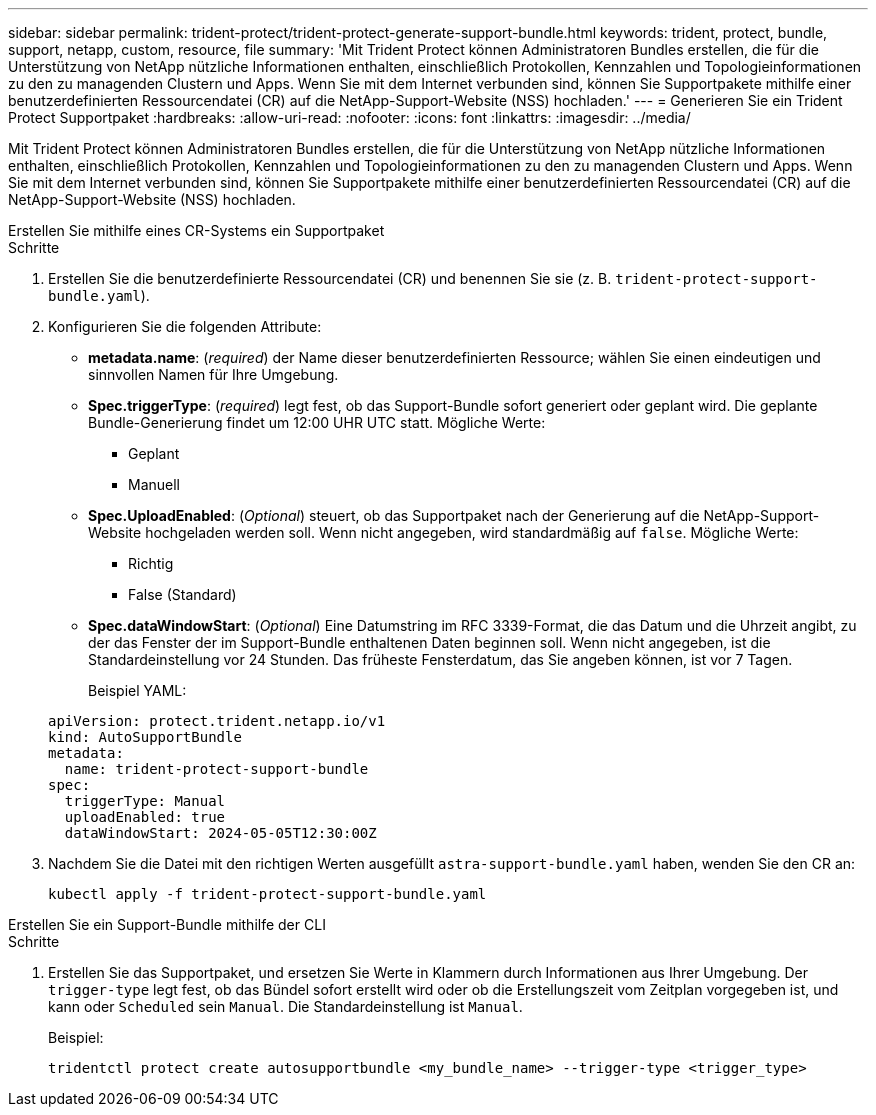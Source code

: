 ---
sidebar: sidebar 
permalink: trident-protect/trident-protect-generate-support-bundle.html 
keywords: trident, protect, bundle, support, netapp, custom, resource, file 
summary: 'Mit Trident Protect können Administratoren Bundles erstellen, die für die Unterstützung von NetApp nützliche Informationen enthalten, einschließlich Protokollen, Kennzahlen und Topologieinformationen zu den zu managenden Clustern und Apps. Wenn Sie mit dem Internet verbunden sind, können Sie Supportpakete mithilfe einer benutzerdefinierten Ressourcendatei (CR) auf die NetApp-Support-Website (NSS) hochladen.' 
---
= Generieren Sie ein Trident Protect Supportpaket
:hardbreaks:
:allow-uri-read: 
:nofooter: 
:icons: font
:linkattrs: 
:imagesdir: ../media/


[role="lead"]
Mit Trident Protect können Administratoren Bundles erstellen, die für die Unterstützung von NetApp nützliche Informationen enthalten, einschließlich Protokollen, Kennzahlen und Topologieinformationen zu den zu managenden Clustern und Apps. Wenn Sie mit dem Internet verbunden sind, können Sie Supportpakete mithilfe einer benutzerdefinierten Ressourcendatei (CR) auf die NetApp-Support-Website (NSS) hochladen.

[role="tabbed-block"]
====
.Erstellen Sie mithilfe eines CR-Systems ein Supportpaket
--
.Schritte
. Erstellen Sie die benutzerdefinierte Ressourcendatei (CR) und benennen Sie sie (z. B. `trident-protect-support-bundle.yaml`).
. Konfigurieren Sie die folgenden Attribute:
+
** *metadata.name*: (_required_) der Name dieser benutzerdefinierten Ressource; wählen Sie einen eindeutigen und sinnvollen Namen für Ihre Umgebung.
** *Spec.triggerType*: (_required_) legt fest, ob das Support-Bundle sofort generiert oder geplant wird. Die geplante Bundle-Generierung findet um 12:00 UHR UTC statt. Mögliche Werte:
+
*** Geplant
*** Manuell


** *Spec.UploadEnabled*: (_Optional_) steuert, ob das Supportpaket nach der Generierung auf die NetApp-Support-Website hochgeladen werden soll. Wenn nicht angegeben, wird standardmäßig auf `false`. Mögliche Werte:
+
*** Richtig
*** False (Standard)


** *Spec.dataWindowStart*: (_Optional_) Eine Datumstring im RFC 3339-Format, die das Datum und die Uhrzeit angibt, zu der das Fenster der im Support-Bundle enthaltenen Daten beginnen soll. Wenn nicht angegeben, ist die Standardeinstellung vor 24 Stunden. Das früheste Fensterdatum, das Sie angeben können, ist vor 7 Tagen.
+
Beispiel YAML:

+
[source, yaml]
----
apiVersion: protect.trident.netapp.io/v1
kind: AutoSupportBundle
metadata:
  name: trident-protect-support-bundle
spec:
  triggerType: Manual
  uploadEnabled: true
  dataWindowStart: 2024-05-05T12:30:00Z
----


. Nachdem Sie die Datei mit den richtigen Werten ausgefüllt `astra-support-bundle.yaml` haben, wenden Sie den CR an:
+
[source, console]
----
kubectl apply -f trident-protect-support-bundle.yaml
----


--
.Erstellen Sie ein Support-Bundle mithilfe der CLI
--
.Schritte
. Erstellen Sie das Supportpaket, und ersetzen Sie Werte in Klammern durch Informationen aus Ihrer Umgebung. Der `trigger-type` legt fest, ob das Bündel sofort erstellt wird oder ob die Erstellungszeit vom Zeitplan vorgegeben ist, und kann oder `Scheduled` sein `Manual`. Die Standardeinstellung ist `Manual`.
+
Beispiel:

+
[source, console]
----
tridentctl protect create autosupportbundle <my_bundle_name> --trigger-type <trigger_type>
----


--
====